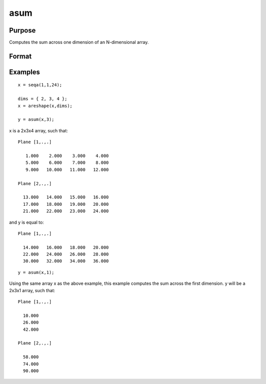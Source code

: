 
asum
==============================================

Purpose
----------------
Computes the sum across one dimension of an N-dimensional array.

Format
----------------
.. function:: asum(x,  dim)

    :param x: N-dimensional array.
    :type x: TODO

    :param dim: number of dimension to sum across.
    :type dim: scalar

    :returns: y (*TODO*), N-dimensional array.

Examples
----------------

::

    x = seqa(1,1,24);
    
    dims = { 2, 3, 4 };
    x = areshape(x,dims);
    
    y = asum(x,3);

x is a 2x3x4 array, such that:

::

    Plane [1,.,.]
    
       1.000    2.000    3.000    4.000
       5.000    6.000    7.000    8.000
       9.000   10.000   11.000   12.000
    
    Plane [2,.,.]
    
      13.000   14.000   15.000   16.000
      17.000   18.000   19.000   20.000
      21.000   22.000   23.000   24.000

and y is equal to:

::

    Plane [1,.,.]
    
      14.000   16.000   18.000   20.000
      22.000   24.000   26.000   28.000
      30.000   32.000   34.000   36.000

::

    y = asum(x,1);

Using the same array x as the above example, this example computes the sum across the first dimension. y will be a 2x3x1 array, such that:

::

    Plane [1,.,.]
    
      10.000
      26.000
      42.000
    
    Plane [2,.,.]
    
      58.000
      74.000
      90.000

.. seealso:: Functions :func:`amean`
